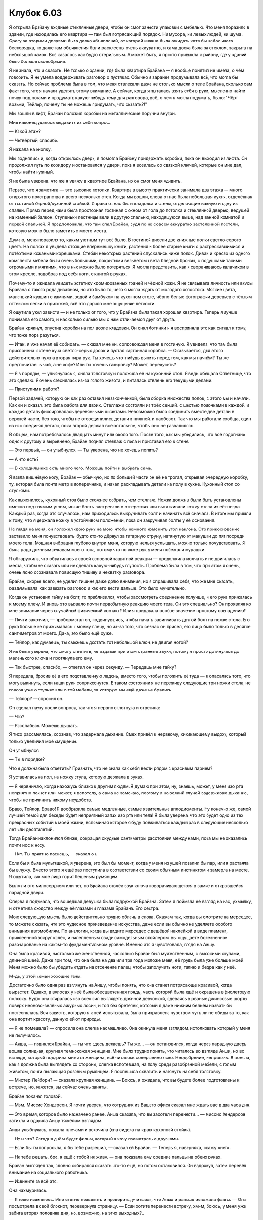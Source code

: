 ﻿Клубок 6.03
#############



Я открыла Брайану входные стеклянные двери, чтобы он смог занести упаковки с мебелью. Что меня поразило в здании, где находилась его квартира — там был потрясающий порядок. Ни мусора, ни левых людей, ни шума. Сразу за вторыми дверями была доска объявлений, от которой можно было ожидать хотя бы небольшого беспорядка, но даже там объявления были расклеены очень аккуратно, и сама доска была за стеклом, закрыта на небольшой замок. Всё казалось как будто стерильным. А может быть, я просто привыкла к району, где у зданий было больше своеобразия.

Я не знала, что и сказать. Не только о здании, где была квартира Брайана — я вообще понятия не имела, о чём говорить. Я не умела поддерживать разговор о пустяках. Обычно я заранее продумывала всё, что могла бы сказать. Но сейчас проблема была в том, что меня отвлекали даже не столько мысли о теле Брайана, сколько сам факт того, что я начала уделять этому внимание. А сейчас, когда я пыталась взять себя в руки, мысленно найти почву под ногами и продумать какую-нибудь тему для разговора, всё, о чем я могла подумать, было: "Чёрт возьми, Тейлор, почему ты не можешь придумать, что сказать?!"

Мы вошли в лифт, Брайан положил коробки на металлические поручни внутри.

Мне наконец удалось выдавить из себя вопрос:

— Какой этаж?

— Четвёртый, спасибо.

Я нажала на кнопку.

Мы поднялись и, когда открылась дверь, я помогла Брайану придержать коробки, пока он выходил из лифта. Он продолжил путь по коридору и остановился у двери, пока я возилась со связкой ключей, которые он мне дал, чтобы найти нужный.

Я не была уверена, что же я увижу в квартире Брайана, но он смог меня удивить.

Первое, что я заметила — это высокие потолки. Квартира в высоту практически занимала два этажа — много открытого пространства и всего несколько стен. Когда мы вошли, слева от нас была небольшая кухня, отделённая от гостиной барной/кухонной стойкой. Справа от нас была кладовка и стены, отделяющие ванную и одну из спален. Прямо перед нами была просторная гостиная с окном от пола до потолка и стеклянной дверью, ведущей на каменный балкон. Ступеньки лестницы вели в другую спальню, находящуюся выше, над ванной комнатой и первой спальней. Я предположила, что там спал Брайан, судя по не совсем аккуратно застеленной постели, которую можно было заметить с моего места.

Думаю, меня поразило то, каким уютным тут всё было. В гостиной висели две книжные полки светло-серого цвета. На полках я увидела стоящие вперемешку книги, растения и более старые книги с растрескавшимися и потёртыми кожаными корешками. Стебли некоторых растений спускались ниже полок. Диван и кресло из одного комплекта мебели были очень большими, покрытыми вельветом цвета бледной бронзы, с подушками такими огромными и мягкими, что в них можно было потеряться. Я могла представить, как я сворачиваюсь калачиком в этом кресле, подобрав под себя ноги, с книгой в руках.

Почему-то я ожидала увидеть эстетику хромированных граней и чёрной кожи. Я не связывала личность или вкусы Брайана с такого рода дизайном, но это было то, чего я могла ждать от молодого холостяка. Мягкие цвета, маленький кувшин с камнями, водой и бамбуком на кухонном столе, чёрно-белые фотографии деревьев с тёплым оттенком сепии в прихожей, всё это дарило мне ощущение лёгкости.

Я ощутила укол зависти — и не только от того, что у Брайана была такая хорошая квартира. Теперь я лучше понимала его самого, и насколько сильно мы с ним отличаемся друг от друга.

Брайан крякнул, опустив коробки на пол возле кладовки. Он снял ботинки и я восприняла это как сигнал к тому, что тоже пора разуться.

— Итак, я уже начал её собирать, — сказал мне он, сопровождая меня в гостиную. Я увидела, что там была прислонена к стене куча светло-серых досок и пустая картонная коробка. — Оказывается, для этого действительно нужна вторая пара рук. Ты хочешь что-нибудь выпить перед тем, как мы начнём? Ты же предпочитаешь чай, а не кофе? Или ты хочешь газировку? Может, перекусить?

— Я в порядке, — улыбнулась я, сняла толстовку и положила её на кухонный стол. Я ведь обещала Сплетнице, что это сделаю. Я очень стеснялась из-за голого живота, и пыталась отвлечь его текущими делами:

— Приступим к работе?

Первой задачей, которую он как раз оставил незаконченной, была сборка множества полок, с этого мы и начали. Как он и сказал, это была работа для двоих. Стеллажи состояли из трёх секций, с шестью полочками в каждой, и каждая деталь фиксировалась деревянными шкантами. Невозможно было соединить вместе две детали в верхней части, без того, чтобы не отсоединились детали в нижней, и наоборот. Так что мы работали сообща, один из нас соединял детали, пока второй держал всё остальное, чтобы оно не развалилось.

В общем, нам потребовалось двадцать минут или около того. После того, как мы убедились, что всё подогнано одно к другому и выровнено, Брайан поднял стеллаж с пола и приставил его к стене.

— Это первый, — он улыбнулся. — Ты уверена, что не хочешь попить?

— А что есть?

— В холодильнике есть много чего. Можешь пойти и выбрать сама.

Я взяла вишнёвую колу, Брайан — обычную, но по большей части он её не трогал, открывая очередную коробку, ту, которая была почти метр в поперечнике, и начал раскладывать детали на полу в кухне. Кухонный стол со стульями.

Как выяснилось, кухонный стол было сложнее собрать, чем стеллаж. Ножки должны были быть установлены именно под прямым углом, иначе болты застревали в отверстиях или выталкивали ножку стола из её гнезда. Каждый раз, когда это случалось, нам приходилось выкручивать болт и начинать всё сначала. В итоге мы пришли к тому, что я держала ножку в устойчивом положении, пока он закручивал болты у её основания.

Не глядя на меня, он положил свою руку на мою, чтобы немного изменить угол наклона. Это прикосновение заставило меня почувствовать, будто кто-то дёрнул за гитарную струну, натянутую от макушки до пят посреди моего тела. Мощная вибрация глубоко внутри меня, которую нельзя услышать, можно только почувствовать. Я была рада длинным рукавам моего топа, потому что по коже рук у меня побежали мурашки.

Я обнаружила, что обратилась к своей основной защитной реакции — продолжила молчать и не двигалась с места, чтобы не сказать или не сделать какую-нибудь глупость. Проблема была в том, что при этом я очень, очень ясно осознавала повисшую тишину и нехватку разговора.

Брайан, скорее всего, не уделил тишине даже долю внимания, но я спрашивала себя, что же мне сказать, раздумывала, как завязать разговор и как его вести дальше. Это было мучительно.

Когда он установил гайку на болт, то приблизился, чтобы рассмотреть соединение получше, и его рука прижалась к моему плечу. И вновь это вызвало почти первобытную реакцию моего тела. Он это специально? Он проявлял ко мне внимание через случайный физический контакт? Или я придавала особое значение простому совпадению?

— Почти закончил, — пробормотал он, подвинувшись, чтобы начать завинчивать другой болт на ножке стола. Его рука больше не прижималась к моему плечу, но из-за того, что сейчас он присел, его лицо было только в десятке сантиметров от моего. Да-а, это было ещё хуже.

— Тейлор, как думаешь, ты сможешь достать тот небольшой ключ, не двигая ногой?

Я не была уверена, что смогу ответить, не издавая при этом странные звуки, потому я просто дотянулась до маленького ключа и протянула его ему.

— Так быстрее, спасибо, — ответил он через секунду. — Передашь мне гайку?

Я передала, бросив её в его подставленную ладонь, вместо того, чтобы положить её туда — я опасалась того, что могу выкинуть, если наши руки соприкоснутся. В таком состоянии я не переживу следующие три ножки стола, не говоря уже о стульях или о той мебели, за которую мы ещё даже не брались.

— Тейлор? — спросил он.

Он сделал паузу после вопроса, так что я нервно сглотнула и ответила:

— Что?

— Расслабься. Можешь дышать.

Я тихо рассмеялась, осознав, что задержала дыхание. Смех привёл к нервному, хихикающему выдоху, который только увеличил моё смущение.

Он улыбнулся:

— Ты в порядке?

Что я должна была ответить? Признать, что не знала как себя вести рядом с красивым парнем?

Я уставилась на пол, на ножку стула, которую держала в руках.

— Я нервничаю, когда нахожусь близко к другим людям. Я думаю при этом, ну, знаешь, может, у меня изо рта неприятно пахнет или, может, я вспотела, а сама не замечаю, поэтому я на всякий случай задерживаю дыхание, чтобы не причинить никому неудобств.

Браво, Тейлор. Браво! Я вообразила самые медленные, самые язвительные аплодисменты. Ну конечно же, самой лучшей темой для беседы будет неприятный запах изо рта или тела! Я была уверена, что это будет одно из тех прекрасных событий в моей жизни, вспоминая которое я буду поёживаться каждый раз в следующие несколько лет или десятилетий.

Тогда Брайан наклонился ближе, сокращая скудные сантиметры расстояния между нами, пока мы не оказались почти нос к носу.

— Нет. Ты приятно пахнешь, — сказал он.

Если бы я была мультяшкой, я уверена, это был бы момент, когда у меня из ушей повалил бы пар, или я растаяла бы в лужу. Вместо этого я ещё раз поступила в соответствии со своим обычным инстинктом и замерла на месте. Я ощутила, как мое лицо горит бешеным румянцем.

Было ли это милосердием или нет, но Брайана отвлёк звук ключа поворачивающегося в замке и открывшейся парадной двери.

Сперва я подумала, что вошедшая девушка была подружкой Брайана. Затем я поймала её взгляд на нас, ухмылку, и отметила сходство между её глазами и глазами Брайана. Его сестра.

Мою следующую мысль было действительно трудно облечь в слова. Скажем так, когда вы смотрите на мерседес, то можете сказать, что это чудесное произведение искусства, даже если вы обычно не уделяете особого внимания автомобилям. По аналогии, когда вы видите мерседес с дешёвой наклейкой в виде пламени, приклеенной вокруг колёс, и налепленным сзади самодельным спойлером, вы ощущаете болезненное разочарование на каком-то фундаментальном уровне. Именно это я чувствовала, глядя на Аишу.

Она была красивой, настолько же женственной, насколько Брайан был мужественным, с высокими скулами, длинной шеей. Даже при том, что она была на два или три года моложе меня, её грудь была уже больше моей. Меня можно было бы убедить отдать на отсечение палец, чтобы заполучить ноги, талию и бедра как у неё.

М-да, у этой семьи хорошие гены.

Достаточно было один раз взглянуть на Аишу, чтобы понять, что она станет потрясающе красивой, когда вырастет. Однако, в волосах у неё была обесцвеченная прядь, часть которой была ещё и окрашена в фиолетовую полоску. Будто она старалась изо всех сил выглядеть дрянной девчонкой, одеваясь в рваные джинсовые шорты поверх неоново-зелёных ажурных лосин, и топ без бретелек, который я даже нижним бельём назвать бы постеснялась. Вся зависть, которую я к ней испытывала, была приправлена чувством чуть ли не обиды за то, как она портит красоту, данную ей от природы.

— Я не помешала? — спросила она слегка насмешливо. Она окинула меня взглядом, истолковать который у меня не получилось.

— Аиша, — поднялся Брайан, — ты что здесь делаешь? Ты же... — он остановился, когда через парадную дверь вошла солидная, крупная темнокожая женщина. Мне было трудно понять, что читалось во взгляде Аиши, но во взгляде, который подарила мне эта женщина, всё читалось совершенно ясно. Неодобрение, неприязнь. Я поняла, как я должна была выглядеть со стороны, слегка вспотевшая, на полу среди разобранной мебели, с голым животом, почти пылающая розовым румянцем. Я поспешила схватить и натянуть на себя толстовку.

— Мистер Лейборн? — сказала крупная женщина. — Боюсь, я ожидала, что вы будете более подготовлены к встрече, но, кажется, вы сейчас очень заняты.

Брайан покачал головой.

— Мэм. Миссис Хендерсон. Я почти уверен, что сотрудник из Вашего офиса сказал мне ждать вас в два часа дня.

— Это время, которое было назначено ранее. Аиша сказала, что вы захотели перенести... — миссис Хендерсон затихла и одарила Аишу тяжёлым взглядом.

Аиша улыбнулась, пожала плечами и вскочила (она сидела на краю кухонной стойки).

— Ну и что? Сегодня днём будет фильм, который я хочу посмотреть с друзьями.

— Если бы ты попросила, я бы тебе разрешил, — сказал ей Брайан. — Теперь я, наверняка, скажу «нет».

— Не тебе решать, бро, я ещё с тобой не живу, — она показала ему средние пальцы на обеих руках.

Брайан выглядел так, словно собирался сказать что-то ещё, но потом остановился. Он вздохнул, затем перевёл внимание на социального работника.

— Извините за всё это.

Она нахмурилась.

— Я тоже извиняюсь. Мне стоило позвонить и проверить, учитывая, что Аиша и раньше искажала факты. — Она посмотрела в свой блокнот, перевернула страницу. — Если хотите перенести встречу, хм-м, боюсь, у меня уже забита вторая половина дня, но, возможно, на этих выходных?..

Брайан раздражённо посмотрел на Аишу.

— Раз вы уже здесь, то если вы не будете обращать внимания на мебель, которую мы ещё не собрали, то мы могли бы сделать всё сейчас.

— Вы уверены? А как насчёт вашей... подруги? — она взглянула на меня.

Мой румянец, вероятно, ещё не исчез и я подозревала, что покраснела ещё сильнее, чем когда меня застали в неловком положении. Скорее всего, это не помогло сгладить неправильное впечатление, которое у неё сложилось.

— Она мой друг и помогала мне. Тейлор, я не знаю сколько времени это займёт. Я не хочу напрасно тратить твоё время, но мне будет неловко, если ты уйдёшь так скоро, ты ведь добиралась сюда издалека. Если тебя всё это не смущает, оставайся, я могу потом отвезти тебя обратно.

Каждая социально неприспособленная часть моего мозга зудела о побеге, хотела уйти, чтобы немного остыть. Трудно было сказать, почему я этого не сделала.

— Я бы хотела остаться, если не помешаю. У меня нет планов на вторую половину дня.

Когда Брайан улыбнулся, я поняла, почему я не воспользовалась возможностью уйти.

Женщина внимательно меня рассматривала. Она спросила:

— Вы занимаетесь вместе на онлайн-курсах?

Я помотала головой.

— Действительно. Для этого вы выглядите слишком молодо.

Затем она спросила с вызовом:

— Почему тогда вы не в школе?

— Э-э, — я растерялась. Нужно говорить как можно ближе к правде. — Меня слегка задело во время взрыва одной из бомб, я получила сотрясение мозга. Я пропускаю занятия до полного выздоровления.

— Понятно. Уверена, что сборка мебели — это то, что имел в виду доктор, когда сказал вам отдыхать и выздоравливать?

Я натянуто улыбнулась и пожала плечами. Чёрт, я очень надеялась, что из-за меня Брайан не провалит проверку.

— Итак, — заговорил Брайан с миссис Хендерсон, — вы хотите осмотреть мою квартиру и увидеть место, отведённое для Аиши? Полагаю, что это хороший шанс всё проверить, пока мы не заметём под ковёр всё, что хотели бы спрятать.

— Хм-м-м, — уклончивый ответ. — Давайте пройдём на балкон, и вы сможете рассказать мне об этом районе и соседних школах.

Брайан пошёл вперёд и придержал дверь для соцработника. Дверь захлопнулась за ним, оставляя меня с Аишей, которая всё ещё сидела на кухонной стойке. Я слегка ей улыбнулась и в ответ получила неприветливый пронзительный взгляд. Мне стало не по себе, я переключила внимание на стол и попыталась сообразить, что я могу сделать сама со второй ножкой.

— Итак. Ты состоишь в команде моего брата?

Что? Я была горда собой за то, что у меня лишь слегка ёкнуло сердце.

— Команда? Я знаю, он боксёр, или, по крайней мере, раньше занимался боксом, но...

Она одарила меня насмешливым взглядом.

— Ты собираешься разыгрывать из себя идиотку, да?

— Я не понимаю. Извини.

— Ладно, — она отклонилась назад, болтая ногами.

Я вновь сфокусировалась на ножке стола. Я не сильно продвинулась в работе прежде, чем она вновь меня прервала.

— Слушай, я знаю, что ты состоишь в его команде. Методом исключения ты, должно быть, девочка с насекомыми.

Я покачала головой, но во мне накапливалось и раздражение. Какого чёрта, Брайан?

— Он сказал мне, что у него есть суперспособности, но не говорил, какие. И он думает, что и у меня есть шанс их получить. Он не хотел, чтобы это стало для меня сюрпризом. Я поняла, кто он, когда узнала о нескольких злодеях, ограбивших казино той самой ночью, когда его не было дома. Я начала отмечать время, когда его нельзя было найти, и всё сходилось. Я вывалила всё это на него, и он не слишком хорошо отпирался.

Надеясь вывести её из равновесия, я состроила самое убедительное, какое только могла, выражение шока на лице, с вытаращенными глазами:

— Ты говоришь, что твой брат — суперзлодей?!

Она дважды моргнула, затем заговорила, медленно, будто разговаривала с умственно отсталым.

— Да-а-а-а. И я говорю, что ты тоже. Иначе зачем бы мой брат тусовался с тобой?

Ой. Это было жестоко.

Брайан и соцработник вернулись с балкона, и я была спасена от необходимости придумывать ответ и поддерживать игру.

Соцработник говорила:

— …сомневаются, учитывая очередь.

— Она будет жить в этом районе и ходить в школу, как и остальные девятиклассники, — ответил Брайан, злобно посмотрев на Аишу. — И это поможет оградить её от дурного влияния того места, где она сейчас живёт.

Аиша снова показала ему средний палец.

— М-м-м, — ответила соцработник, переводя взгляд с Аиши на него. — Дальше я хочу увидеть вашу спальню.

— Мою? Не Аиши?

— Пожалуйста.

Брайан повел соцработника вверх по лестнице в его спальню, которая была выше остальной части квартиры.

— Может быть, стоит проверить, как ты отреагируешь, если я громко прокричу об этом, — предложила Аиша. Она сказала с преувеличенным нажимом:

— Как ты там себя называешь?

Я закатила глаза.

— Не скажешь? Ну и ладно. — Она сложила руки рупором около рта, как будто собираясь крикнуть, но проскандировала голосом чуть громче обычной речи:

— Леди-жук и Мрак тут, в доме!

Я посмотрела наверх, надеясь, что Брайан и соцработник были вне зоны слышимости. Вроде бы звуки их беседы не были прерваны тем, что сказала Аиша.

— Если ты будешь так кричать об этом на каждом углу то, скорее всего, сама окажешься в проигрыше, — ответила я. — Либо ты права и выведешь из себя двух человек, недовольства которых ты действительно захочешь избежать, либо ты неправа и выглядишь сумасшедшей.

— Что, если они уже думают, что я немного безумна? Что мне терять?

— Без понятия, — я затянула болт, проверила ножку стула и сочла соединение твёрдым, как скала. Я перешла к следующему. — Что ты можешь на этом выиграть?

— Ну давааай, — стала канючить она. — Просто признай это.

Мое сердце колотилось когда Брайан и соцработник спустились вниз по лестнице. Аиша, со своей стороны, изобразила широкую, поддельную усмешку на лице, чтобы приветствовать их. Брайан сопроводил женщину во вторую спальню, но не пошёл внутрь с ней. Он остановился, чтобы посмотреть на меня.

— Тейлор, тебе не обязательно самой это делать.

— Всё хорошо, — сказала я. Бросив взгляд туда, где Аиша сидела на столешнице, я добавила. — Это меня хорошо отвлекает.

— Извини. Думаю, потребуется ещё минута.

Так и оказалось. Соцработник вышла из будущей спальни Аиши и осмотрела ванную, затем исследовала шкафы и холодильник.

— Я хочу, чтобы ты на минуту вышла на балкон, — сказала миссис Хендерсон Аише.

— Да куда угодно, — Аиша спрыгнула вниз со стола и направилась наружу.

— И, — сказала она Брайану, — возможно вы хотите, чтобы ваша подруга так же вышла.

— Мне в самом деле нечего скрывать, — ответил он, взглянув в мою сторону.

— Ладно. Для начала я замечу, что у вас лучше, чем у большинства.

— Спасибо.

— Но у меня есть опасения.

Было видно, как выражение лица Брайана чуть изменилось, когда он это услышал.

— Я изучила документы и планы, которые вы прислали мне по электронной почте. У вас есть основательный план, с учётом коммунальных расходов, затрат на её образование, возможных дополнительных расходов, у вас заложен бюджет на одежду, даже накопление денег на колледж. Во многих аспектах я бы желала такого большинству моих подопечных.

— Но?

— Но когда я смотрю на эту квартиру, я вижу, что вы сделали её очень своей. Мебель, украшения, произведения искусства, они, кажется, многое говорят о вас, оставляя очень мало места для Аиши, даже в том пространстве, что вы отвели для неё.

Брайан выглядел немного потрясённым этим.

— Понятно.

— Послушайте, мистер Лейборн, мы должны смотреть с точки зрения Аиши. Она уже много раз сбегала из дома. Она не хочет жить со своим отцом. Особое внимание нужно уделить тому, чтобы она приняла это место как свой дом. Если предположить, что она должна будет жить здесь, а не у матери.

— У моей матери, — выражение лица Брайана стало ещё более серьёзным.

— Я в курсе ваших опасений по поводу матери Аиши, мистер Лейборн.

Мой телефон в кармане толстовки прогудел один раз. Я проигнорировала его.

Брайан вздохнул, немного ссутулившись.

— Это поправимо?

— Да. Привлеките Аишу к оформлению, пойдите на компромисс с вашим вкусом и чувством эстетики, чтобы позволить ей чувствовать, что это и её пространство тоже, — сказала она. — Я знаю, что это будет непросто. У Аиши сложный характер, я уверена, что мы оба с этим согласны.

Я уже и сама начала приходить к такому заключению.

— Да, — кивнул Брайан. — Что же дальше?

— Я посещу дом её матери через полторы недели, если я правильно помню. Когда вы исправите эту незначительную проблему и несколько мелочей, которые я отметила в ходе осмотра, вы можете прислать мне письмо и я зайду снова.

— Это было бы великолепно.

— Имейте в виду, что у меня огромное количество дел и я, вероятно, не смогу зайти раньше, чем через неделю после того, как вы дадите мне знать.

— Спасибо, — сказал Брайан.

— Есть вопросы?

Он покачал головой.

— Тогда я желаю вам удачи. В качестве извинения за неожиданное посещение я могла бы сейчас забрать Аишу с собой. Если она настаивает на том, чтобы оставаться в подвешенном состоянии, может быть, я смогу её познакомить кое с кем, кто выбрал такой же путь, когда пойду по другим адресам, которые мне надо проверить во второй половине дня.

Брайан улыбнулся. Не совсем той удивительной улыбкой, которую я видела так часто, но, тем не менее, приятной улыбкой.

— Предполагаю, что она пропустит тот фильм, на который хотела пойти.

— Похоже на то, — соцработник заговорщицки улыбнулась. — Так держать, мистер Лейборн. Аише повезло, что у неё есть вы.

Брайан немного оживился после этих слов.

Дальше всё быстро завершилось, соцработник увела жалующуюся Аишу. Я не могла вздохнуть с облегчением, пока они не скрылись. Но даже тогда я чувствовала напряжение, я знала, какими сильными были подозрения Аиши.

Помня, что мой телефон звонил, я потянулась к нему, чтобы проверить сообщение. Удерживая кнопку разблокировки, я сказала Брайану.

— Похоже, Аиша знает о Неформалах.

— Вот дерьмо! Прости, — он сделал огорчённое лицо. — Если бы я подумал, что ты столкнёшься с нею, я бы предостерёг тебя. Ты ничего не сказала?

— Притворялась, что не знаю, о чём она говорит, насколько могла. У нас будут проблемы?

— Она обещала, что ничего никому не скажет... и что действительно меня беспокоит, так это то, что она была настолько несдержанной, что подняла эту тему в разговоре с кем-то, кого я не одобрил. Но Аиша не сказала бы это просто ради болтовни. Думаю, она пыталась сбить тебя с толку.

— Если ты в этом уверен, — у меня была своя версия, но я не была уверена, что хочу давить на него в этом вопросе, когда он и так уже был напряжён.

— Практически уверен, — вздохнул он.

Я посмотрела на свой телефон. Сообщение было от Лизы.

“звиняй что прерываю обнимашки. вы двое должны быстро вернуться. говно попало на вентилятор.”

Удаляя текст сообщения, я чувствовала, что мои щёки снова пылают. Закончив, я повернулась к Брайану.

— Лиза говорит, что что-то произошло. Она просит нас поторопиться.

— Вот зараза, — сказал Брайан. — Я надеялся... блин. Думаю, мы не будем соединять все эти штуки, а? — он улыбнулся мне.

Я улыбнулась в ответ.

— В другой раз.

Он подал мне руку, чтобы помочь встать на ноги. Его рука, наверное, задержалась на полсекунды дольше, чем было необходимо, но я сама не могла понять, как я это воспринимаю — с надеждой или просто констатируя факт.

Возможно, я отчасти боялась этой двусмысленности, надеясь, что мне просто показалось. Я вообще не могла уверенно сказать, было ли это на самом деле.

Блядь. Я мысленно изменила крайний срок в своём графике. Не позднее чем через неделю я должна буду сообщить всё, что знаю о Неформалах, Протекторату. Если я пробуду с ними дольше, то не уверена, что вообще смогу это сделать.